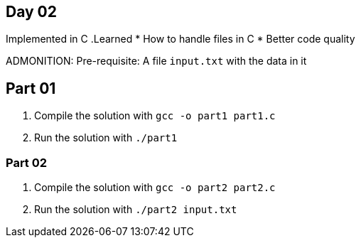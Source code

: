 == Day 02 ==

Implemented in C
.Learned
* How to handle files in C
* Better code quality

ADMONITION: Pre-requisite: A file `input.txt` with the data in it

== Part 01 ==

. Compile the solution with `gcc -o part1 part1.c`

. Run the solution with `./part1`

=== Part 02 ===

. Compile the solution with `gcc -o part2 part2.c`

. Run the solution with `./part2 input.txt`